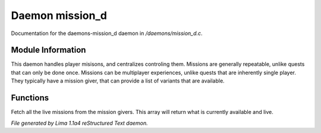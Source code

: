 Daemon mission_d
*****************

Documentation for the daemons-mission_d daemon in */daemons/mission_d.c*.

Module Information
==================

This daemon handles player misisons, and centralizes controling them.
Missions are generally repeatable, unlike quests that can only be done
once.
Missions can be multiplayer experiences, unlike quests that are inherently
single player. They typically have a mission giver, that can provide a list
of variants that are available.

Functions
=========
.. c:function:: class mission_info *live_missions(string domain)

Fetch all the live missions from the mission givers.
This array will return what is currently available and live.



*File generated by Lima 1.1a4 reStructured Text daemon.*
